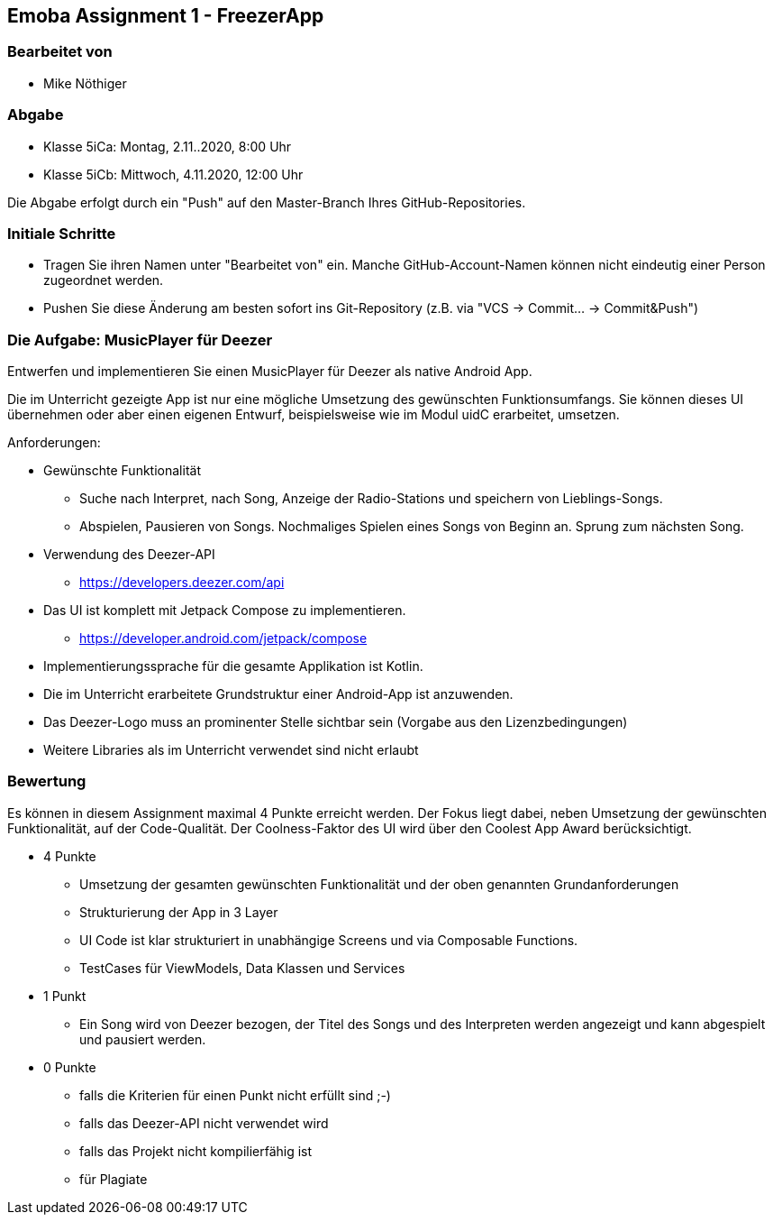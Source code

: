 == Emoba Assignment 1 - FreezerApp

=== Bearbeitet von

* Mike Nöthiger

=== Abgabe

* Klasse 5iCa: Montag, 2.11..2020, 8:00 Uhr
* Klasse 5iCb: Mittwoch, 4.11.2020, 12:00 Uhr

Die Abgabe erfolgt durch ein "Push" auf den Master-Branch Ihres GitHub-Repositories.

=== Initiale Schritte

* Tragen Sie ihren Namen unter "Bearbeitet von" ein. Manche GitHub-Account-Namen können nicht eindeutig einer Person zugeordnet werden.
* Pushen Sie diese Änderung am besten sofort ins Git-Repository (z.B. via "VCS -> Commit… -> Commit&Push")

=== Die Aufgabe: MusicPlayer für Deezer

Entwerfen und implementieren Sie einen MusicPlayer für Deezer als native Android App.

Die im Unterricht gezeigte App ist nur eine mögliche Umsetzung des gewünschten Funktionsumfangs. Sie können dieses UI übernehmen oder aber einen eigenen Entwurf, beispielsweise wie im Modul uidC erarbeitet, umsetzen.

Anforderungen:

* Gewünschte Funktionalität
** Suche nach Interpret, nach Song, Anzeige der Radio-Stations und speichern von Lieblings-Songs.
** Abspielen, Pausieren von Songs. Nochmaliges Spielen eines Songs von Beginn an. Sprung zum nächsten Song.
* Verwendung des Deezer-API
** https://developers.deezer.com/api
* Das UI ist komplett mit Jetpack Compose zu implementieren.
** https://developer.android.com/jetpack/compose
* Implementierungssprache für die gesamte Applikation ist Kotlin.
* Die im Unterricht erarbeitete Grundstruktur einer Android-App ist anzuwenden.
* Das Deezer-Logo muss an prominenter Stelle sichtbar sein (Vorgabe aus den Lizenzbedingungen)
* Weitere Libraries als im Unterricht verwendet sind nicht erlaubt


=== Bewertung

Es können in diesem Assignment maximal 4 Punkte erreicht werden. Der Fokus liegt dabei, neben Umsetzung der gewünschten Funktionalität, auf der Code-Qualität. Der Coolness-Faktor des UI wird über den Coolest App Award berücksichtigt.

* 4 Punkte
** Umsetzung der gesamten gewünschten Funktionalität und der oben genannten Grundanforderungen
** Strukturierung der App in 3 Layer
** UI Code ist klar strukturiert in unabhängige Screens und via Composable Functions.
** TestCases für ViewModels, Data Klassen und Services
* 1 Punkt
** Ein Song wird von Deezer bezogen, der Titel des Songs und des Interpreten werden angezeigt und kann abgespielt und pausiert werden.
* 0 Punkte
** falls die Kriterien für einen Punkt nicht erfüllt sind ;-)
** falls das Deezer-API nicht verwendet wird
** falls das Projekt nicht kompilierfähig ist
** für Plagiate

